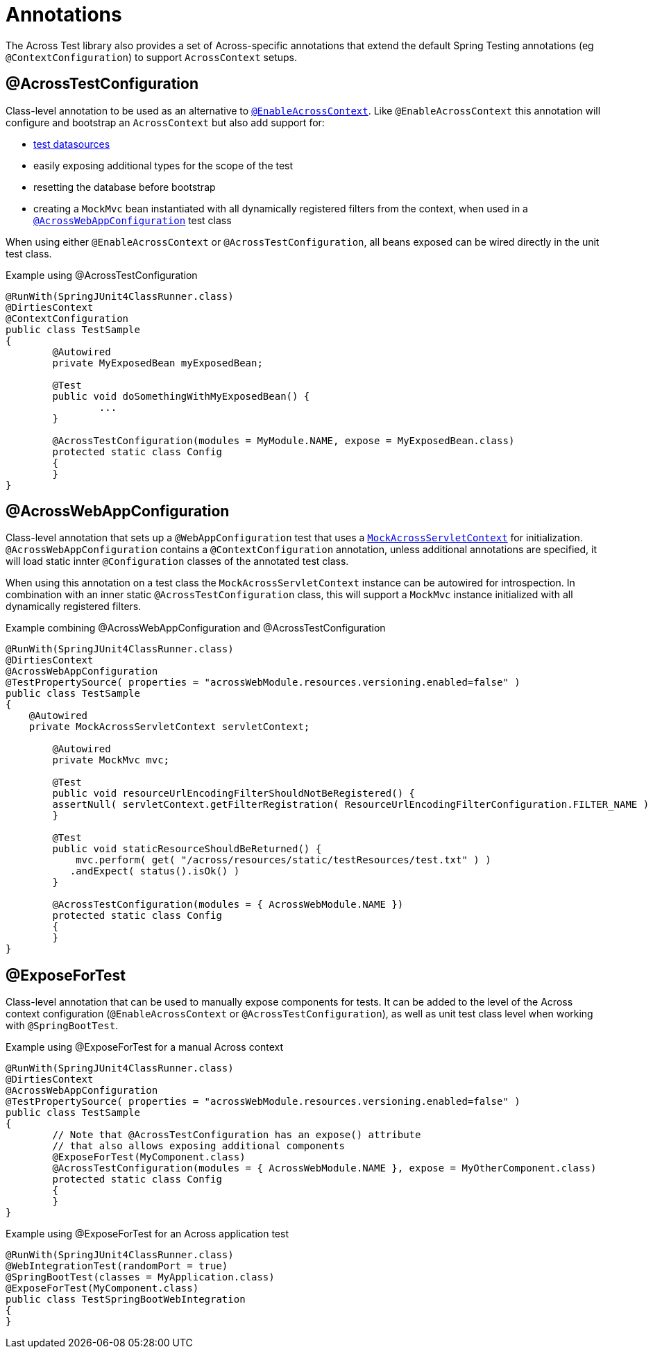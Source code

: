 [[test-annotations]]
[#annotations]
= Annotations

The Across Test library also provides a set of Across-specific annotations that extend the default Spring Testing annotations (eg `@ContextConfiguration`) to support `AcrossContext` setups.

[[annotation-across-test-configuration]]
[#across-test-configuration]
== @AcrossTestConfiguration
Class-level annotation to be used as an alternative to `<<developing-applications.adoc#enable-across-context,@EnableAcrossContext>>`.
Like `@EnableAcrossContext` this annotation will configure and bootstrap an `AcrossContext` but also add support for:

* <<test-datasources,test datasources>>
* easily exposing additional types for the scope of the test
* resetting the database before bootstrap
* creating a `MockMvc` bean instantiated with all dynamically registered filters from the context, when used in a `<<across-web-app-configuration,@AcrossWebAppConfiguration>>` test class

When using either `@EnableAcrossContext` or `@AcrossTestConfiguration`, all beans exposed can be wired directly in the unit test class.

.Example using @AcrossTestConfiguration
[source,java,indent=0]
[subs="verbatim,quotes,attributes"]
----
@RunWith(SpringJUnit4ClassRunner.class)
@DirtiesContext
@ContextConfiguration
public class TestSample
{
	@Autowired
	private MyExposedBean myExposedBean;

	@Test
	public void doSomethingWithMyExposedBean() {
		...
	}

	@AcrossTestConfiguration(modules = MyModule.NAME, expose = MyExposedBean.class)
	protected static class Config
	{
	}
}
----

[[acrosswebappconfiguration]]
[#across-web-app-configuration]
== @AcrossWebAppConfiguration
Class-level annotation that sets up a `@WebAppConfiguration` test that uses a `<<mock-across-servlet-context,MockAcrossServletContext>>` for initialization.
`@AcrossWebAppConfiguration` contains a `@ContextConfiguration` annotation, unless additional annotations are specified, it will load static innter `@Configuration` classes of the annotated test class.

When using this annotation on a test class the `MockAcrossServletContext` instance can be autowired for introspection.
In combination with an inner static `@AcrossTestConfiguration` class, this will support a `MockMvc` instance initialized with all dynamically registered filters.

.Example combining @AcrossWebAppConfiguration and @AcrossTestConfiguration
[source,java,indent=0]
[subs="verbatim,quotes,attributes"]
----
@RunWith(SpringJUnit4ClassRunner.class)
@DirtiesContext
@AcrossWebAppConfiguration
@TestPropertySource( properties = "acrossWebModule.resources.versioning.enabled=false" )
public class TestSample
{
    @Autowired
    private MockAcrossServletContext servletContext;

	@Autowired
	private MockMvc mvc;

	@Test
	public void resourceUrlEncodingFilterShouldNotBeRegistered() {
        assertNull( servletContext.getFilterRegistration( ResourceUrlEncodingFilterConfiguration.FILTER_NAME ) );
	}

	@Test
	public void staticResourceShouldBeReturned() {
	    mvc.perform( get( "/across/resources/static/testResources/test.txt" ) )
           .andExpect( status().isOk() )
	}

	@AcrossTestConfiguration(modules = { AcrossWebModule.NAME })
	protected static class Config
	{
	}
}
----

[[expose-for-test]]
== @ExposeForTest
Class-level annotation that can be used to manually expose components for tests.
It can be added to the level of the Across context configuration (`@EnableAcrossContext` or `@AcrossTestConfiguration`), as well as unit test class level when working with `@SpringBootTest`.

.Example using @ExposeForTest for a manual Across context
[source,java,indent=0]
[subs="verbatim,quotes,attributes"]
----
@RunWith(SpringJUnit4ClassRunner.class)
@DirtiesContext
@AcrossWebAppConfiguration
@TestPropertySource( properties = "acrossWebModule.resources.versioning.enabled=false" )
public class TestSample
{
	// Note that @AcrossTestConfiguration has an expose() attribute
	// that also allows exposing additional components
	@ExposeForTest(MyComponent.class)
	@AcrossTestConfiguration(modules = { AcrossWebModule.NAME }, expose = MyOtherComponent.class)
	protected static class Config
	{
	}
}
----

.Example using @ExposeForTest for an Across application test
[source,java,indent=0]
[subs="verbatim,quotes,attributes"]
----
@RunWith(SpringJUnit4ClassRunner.class)
@WebIntegrationTest(randomPort = true)
@SpringBootTest(classes = MyApplication.class)
@ExposeForTest(MyComponent.class)
public class TestSpringBootWebIntegration
{
}
----
